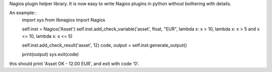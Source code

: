 Nagios plugin helper library. It is now easy to write Nagios plugins in python without bothering with details.

An example::
  import sys
  from libnagios import Nagios

  self.inst = Nagios('Asset')
  self.inst.add_check_variable('asset', float, "EUR", lambda x: x > 10, lambda x: x > 5 and x <= 10, lambda x: x <= 5)
  
  self.inst.add_check_result('asset', 12)
  code, output = self.inst.generate_output()

  print(output)
  sys.exit(code)

this should print 'Asset OK - 12.00 EUR', and exit with code '0'.
